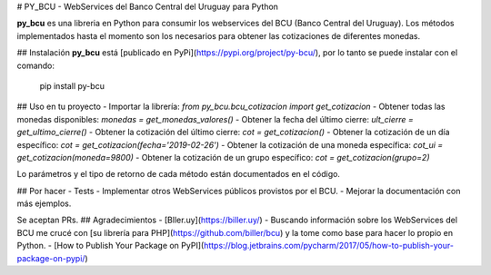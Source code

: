 # PY_BCU - WebServices del Banco Central del Uruguay para Python

**py_bcu** es una libreria en Python para consumir los webservices del BCU (Banco Central del Uruguay). Los métodos implementados hasta el momento son los necesarios para obtener las cotizaciones de diferentes monedas.

## Instalación
**py_bcu** está [publicado en PyPi](https://pypi.org/project/py-bcu/), por lo tanto se puede instalar con el comando:

    pip install py-bcu

## Uso en tu proyecto
- Importar la librería:
`from py_bcu.bcu_cotizacion import get_cotizacion`
- Obtener todas las monedas disponibles:
`monedas = get_monedas_valores()`
- Obtener la fecha del último cierre:
`ult_cierre = get_ultimo_cierre()`
- Obtener la cotización del último cierre:
`cot = get_cotizacion()`
- Obtener la cotización de un día específico:
`cot = get_cotizacion(fecha='2019-02-26')`
- Obtener la cotización de una moneda específica:
`cot_ui = get_cotizacion(moneda=9800)`
- Obtener la cotización de un grupo específico:
`cot = get_cotizacion(grupo=2)`

Lo parámetros y el tipo de retorno de cada método están documentados en el código.

## Por hacer
- Tests
- Implementar otros WebServices públicos provistos por el BCU.
- Mejorar la documentación con más ejemplos.

Se aceptan PRs.
## Agradecimientos
- [Bller.uy](https://biller.uy/) - Buscando información sobre los WebServices del BCU me crucé con [su librería para PHP](https://github.com/biller/bcu) y la tome como base para hacer lo propio en Python.
- [How to Publish Your Package on PyPI](https://blog.jetbrains.com/pycharm/2017/05/how-to-publish-your-package-on-pypi/)
